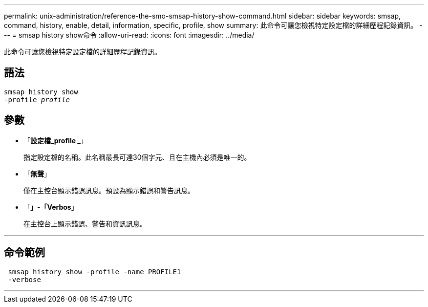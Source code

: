 ---
permalink: unix-administration/reference-the-smo-smsap-history-show-command.html 
sidebar: sidebar 
keywords: smsap, command, history, enable, detail, information, specific, profile, show 
summary: 此命令可讓您檢視特定設定檔的詳細歷程記錄資訊。 
---
= smsap history show命令
:allow-uri-read: 
:icons: font
:imagesdir: ../media/


[role="lead"]
此命令可讓您檢視特定設定檔的詳細歷程記錄資訊。



== 語法

[listing, subs="+macros"]
----
pass:quotes[smsap history show
-profile _profile_]
----


== 參數

* 「*設定檔_profile _*」
+
指定設定檔的名稱。此名稱最長可達30個字元、且在主機內必須是唯一的。

* 「*無聲*」
+
僅在主控台顯示錯誤訊息。預設為顯示錯誤和警告訊息。

* 「*」-「Verbos*」
+
在主控台上顯示錯誤、警告和資訊訊息。



'''


== 命令範例

[listing]
----
 smsap history show -profile -name PROFILE1
 -verbose
----
'''